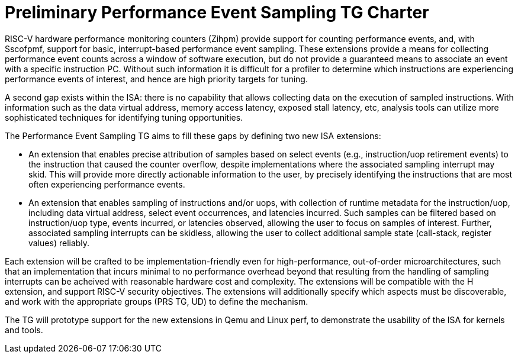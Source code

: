 = Preliminary Performance Event Sampling TG Charter

RISC-V hardware performance monitoring counters (Zihpm) provide support for counting performance events, and, with Sscofpmf, support for basic, interrupt-based performance event sampling.  These extensions provide a means for collecting performance event counts across a window of software execution, but do not provide a guaranteed means to associate an event with a specific instruction PC.  Without such information it is difficult for a profiler to determine which instructions are experiencing performance events of interest, and hence are high priority targets for tuning.

A second gap exists within the ISA: there is no capability that allows collecting data on the execution of sampled instructions.  With information such as the data virtual address, memory access latency, exposed stall latency, etc, analysis tools can utilize more sophisticated techniques for identifying tuning opportunities.

The Performance Event Sampling TG aims to fill these gaps by defining two new ISA extensions:

* An extension that enables precise attribution of samples based on select events (e.g., instruction/uop retirement events) to the instruction that caused the counter overflow, despite implementations where the associated sampling interrupt may skid. This will provide more directly actionable information to the user, by precisely identifying the instructions that are most often experiencing performance events.
* An extension that enables sampling of instructions and/or uops, with collection of runtime metadata for the instruction/uop, including data virtual address, select event occurrences, and latencies incurred. Such samples can be filtered based on instruction/uop type, events incurred, or latencies observed, allowing the user to focus on samples of interest. Further, associated sampling interrupts can be skidless, allowing the user to collect additional sample state (call-stack, register values) reliably.

Each extension will be crafted to be implementation-friendly even for high-performance, out-of-order microarchitectures, such that an implementation that incurs minimal to no performance overhead beyond that resulting from the handling of sampling interrupts can be acheived with reasonable hardware cost and complexity. The extensions will be compatible with the H extension, and support RISC-V security objectives.  The extensions will additionally specify which aspects must be discoverable, and work with the appropriate groups (PRS TG, UD) to define the mechanism.

The TG will prototype support for the new extensions in Qemu and Linux perf, to demonstrate the usability of the ISA for kernels and tools.

